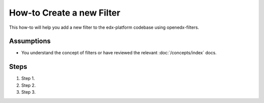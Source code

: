 How-to Create a new Filter
##########################

.. How-tos should have a short introduction sentence that captures the user's goal and introduces the steps.

This how-to will help you add a new filter to the edx-platform codebase using
openedx-filters.

Assumptions
***********

.. This section should contain a bulleted list of assumptions you have of the
   person who is following the How-to.  The assumptions may link to other
   how-tos if possible.

* You understand the concept of filters or have reviewed the relevant
  :doc:`/concepts/index` docs.

Steps
*****

.. A task should have 3 - 7 steps.  Tasks with more should be broken down into digestible chunks.

#. Step 1.

#. Step 2.

#. Step 3.

.. Following the steps, you should add the result and any follow-up tasks needed.

.. .. seealso::

  :ref:`title to link to`
